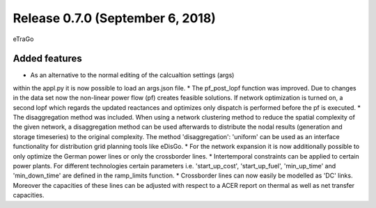 Release 0.7.0 (September 6, 2018)
++++++++++++++++++++++++++++
eTraGo 

Added features
--------------
* As an alternative to the normal editing of the calcualtion settings (args) 
within the appl.py it is now possible to load an args.json file.
* The pf_post_lopf function was improved. Due to changes in the 
data set now the non-linear power flow (pf) creates feasible solutions. If
network optimization is turned on, a second lopf which regards the updated 
reactances and optimizes only dispatch is performed before the pf is executed.
* The disaggregation method was included. When using a network clustering
method to reduce the spatial complexity of the given network, a disaggregation
method can be used afterwards to distribute the nodal results (generation and
storage timeseries) to the original complexity. 
The method 'disaggregation': 'uniform' can be used as an interface functionality 
for distribution grid planning tools like eDisGo. 
* For the network expansion it is now additionally possible to only optimize 
the German power lines or only the crossborder lines.
* Intertemporal constraints can be applied to certain power plants. For
different technologies certain parameters i.e.
'start_up_cost', 'start_up_fuel', 'min_up_time' and 'min_down_time' are 
defined in the ramp_limits function.
* Crossborder lines can now easily be modelled as 'DC' links. Moreover
the capacities of these lines can be adjusted with respect to a ACER report
on thermal as well as net transfer capacities.


